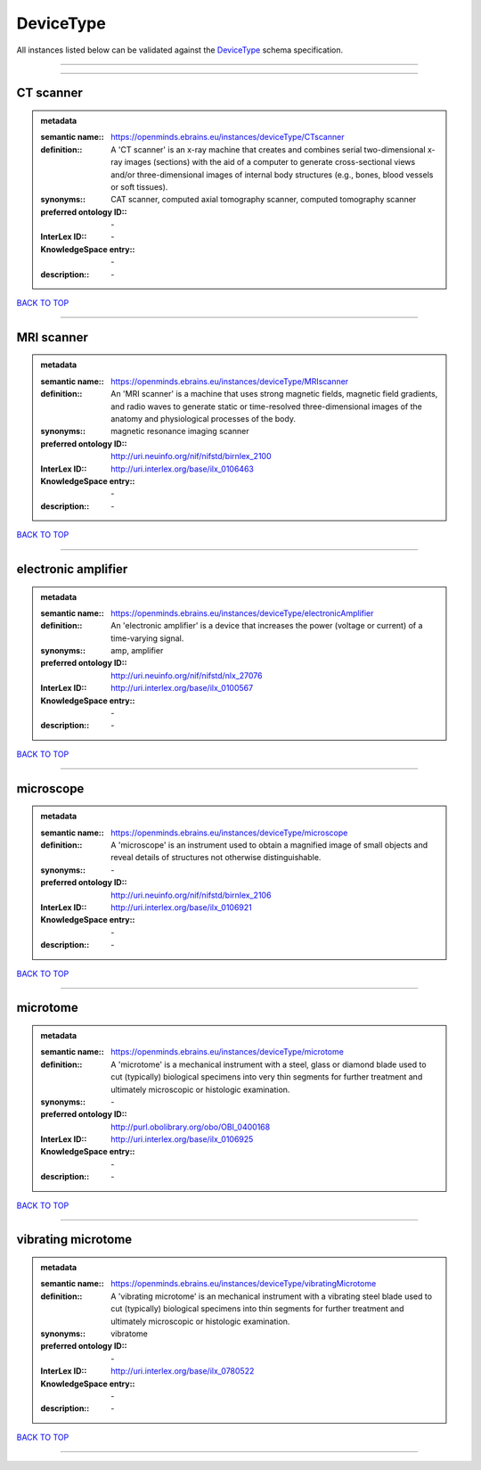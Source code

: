 ##########
DeviceType
##########

All instances listed below can be validated against the `DeviceType <https://openminds-documentation.readthedocs.io/en/latest/specifications/controlledTerms/deviceType.html>`_ schema specification.

------------

------------

CT scanner
----------

.. admonition:: metadata

   :semantic name:: https://openminds.ebrains.eu/instances/deviceType/CTscanner
   :definition:: A 'CT scanner' is an x-ray machine that creates and combines serial two-dimensional x-ray images (sections) with the aid of a computer to generate cross-sectional views and/or three-dimensional images of internal body structures (e.g., bones, blood vessels or soft tissues).
   :synonyms:: CAT scanner, computed axial tomography scanner, computed tomography scanner
   :preferred ontology ID:: \-
   :InterLex ID:: \-
   :KnowledgeSpace entry:: \-
   :description:: \-

`BACK TO TOP <deviceType_>`_

------------

MRI scanner
-----------

.. admonition:: metadata

   :semantic name:: https://openminds.ebrains.eu/instances/deviceType/MRIscanner
   :definition:: An 'MRI scanner' is a machine that uses strong magnetic fields, magnetic field gradients, and radio waves to generate static or time-resolved three-dimensional images of the anatomy and physiological processes of the body.
   :synonyms:: magnetic resonance imaging scanner
   :preferred ontology ID:: http://uri.neuinfo.org/nif/nifstd/birnlex_2100
   :InterLex ID:: http://uri.interlex.org/base/ilx_0106463
   :KnowledgeSpace entry:: \-
   :description:: \-

`BACK TO TOP <deviceType_>`_

------------

electronic amplifier
--------------------

.. admonition:: metadata

   :semantic name:: https://openminds.ebrains.eu/instances/deviceType/electronicAmplifier
   :definition:: An 'electronic amplifier' is a device that increases the power (voltage or current) of a time-varying signal.
   :synonyms:: amp, amplifier
   :preferred ontology ID:: http://uri.neuinfo.org/nif/nifstd/nlx_27076
   :InterLex ID:: http://uri.interlex.org/base/ilx_0100567
   :KnowledgeSpace entry:: \-
   :description:: \-

`BACK TO TOP <deviceType_>`_

------------

microscope
----------

.. admonition:: metadata

   :semantic name:: https://openminds.ebrains.eu/instances/deviceType/microscope
   :definition:: A 'microscope' is an instrument used to obtain a magnified image of small objects and reveal details of structures not otherwise distinguishable.
   :synonyms:: \-
   :preferred ontology ID:: http://uri.neuinfo.org/nif/nifstd/birnlex_2106
   :InterLex ID:: http://uri.interlex.org/base/ilx_0106921
   :KnowledgeSpace entry:: \-
   :description:: \-

`BACK TO TOP <deviceType_>`_

------------

microtome
---------

.. admonition:: metadata

   :semantic name:: https://openminds.ebrains.eu/instances/deviceType/microtome
   :definition:: A 'microtome' is a mechanical instrument with a steel, glass or diamond blade used to cut (typically) biological specimens into very thin segments for further treatment and ultimately microscopic or histologic examination.
   :synonyms:: \-
   :preferred ontology ID:: http://purl.obolibrary.org/obo/OBI_0400168
   :InterLex ID:: http://uri.interlex.org/base/ilx_0106925
   :KnowledgeSpace entry:: \-
   :description:: \-

`BACK TO TOP <deviceType_>`_

------------

vibrating microtome
-------------------

.. admonition:: metadata

   :semantic name:: https://openminds.ebrains.eu/instances/deviceType/vibratingMicrotome
   :definition:: A 'vibrating microtome' is an mechanical instrument with a vibrating steel blade used to cut (typically) biological specimens into thin segments for further treatment and ultimately microscopic or histologic examination.
   :synonyms:: vibratome
   :preferred ontology ID:: \-
   :InterLex ID:: http://uri.interlex.org/base/ilx_0780522
   :KnowledgeSpace entry:: \-
   :description:: \-

`BACK TO TOP <deviceType_>`_

------------

